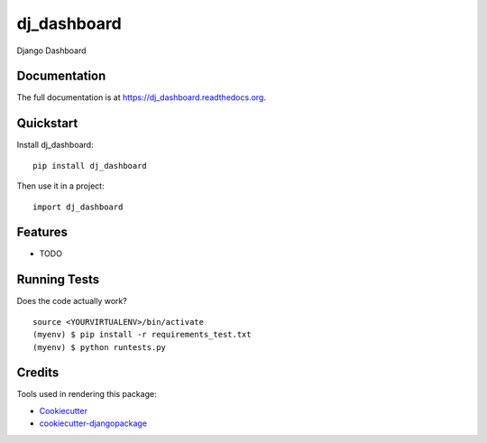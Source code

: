 =============================
dj_dashboard
=============================

.. image:: https://badge.fury.io/py/dj_dashboard.png
    :target: https://badge.fury.io/py/dj_dashboard

.. image:: https://travis-ci.org/yourname/dj_dashboard.png?branch=master
    :target: https://travis-ci.org/yourname/dj_dashboard

Django Dashboard

Documentation
-------------

The full documentation is at https://dj_dashboard.readthedocs.org.

Quickstart
----------

Install dj_dashboard::

    pip install dj_dashboard

Then use it in a project::

    import dj_dashboard

Features
--------

* TODO

Running Tests
--------------

Does the code actually work?

::

    source <YOURVIRTUALENV>/bin/activate
    (myenv) $ pip install -r requirements_test.txt
    (myenv) $ python runtests.py

Credits
---------

Tools used in rendering this package:

*  Cookiecutter_
*  `cookiecutter-djangopackage`_

.. _Cookiecutter: https://github.com/audreyr/cookiecutter
.. _`cookiecutter-djangopackage`: https://github.com/pydanny/cookiecutter-djangopackage
